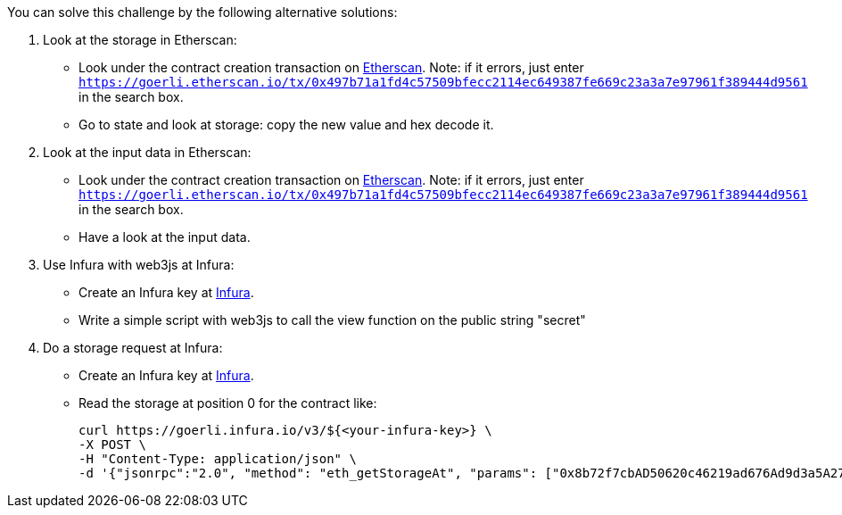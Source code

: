 You can solve this challenge by the following alternative solutions:

1. Look at the storage in Etherscan:
- Look under the contract creation transaction on https://goerli.etherscan.io/tx/0x497b71a1fd4c57509bfecc2114ec649387fe669c23a3a7e97961f389444d9561[Etherscan]. Note: if it errors, just enter `https://goerli.etherscan.io/tx/0x497b71a1fd4c57509bfecc2114ec649387fe669c23a3a7e97961f389444d9561` in the search box.
- Go to state and look at storage: copy the new value and hex decode it.

2. Look at the input data in Etherscan:
- Look under the contract creation transaction on https://goerli.etherscan.io/tx/0x497b71a1fd4c57509bfecc2114ec649387fe669c23a3a7e97961f389444d9561[Etherscan]. Note: if it errors, just enter `https://goerli.etherscan.io/tx/0x497b71a1fd4c57509bfecc2114ec649387fe669c23a3a7e97961f389444d9561` in the search box.
- Have a look at the input data.

3. Use Infura with web3js at Infura:
- Create an Infura key at https://infura.io/[Infura].
- Write a simple script with web3js to call the view function on the public string "secret"

4. Do a storage request at Infura:
- Create an Infura key at https://infura.io/[Infura].
- Read the storage at position 0 for the contract like:

    curl https://goerli.infura.io/v3/${<your-infura-key>} \
    -X POST \
    -H "Content-Type: application/json" \
    -d '{"jsonrpc":"2.0", "method": "eth_getStorageAt", "params": ["0x8b72f7cbAD50620c46219ad676Ad9d3a5A273587", "0x0", "latest"], "id": 1}'
